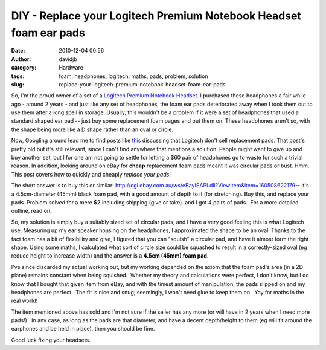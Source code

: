 DIY - Replace your Logitech Premium Notebook Headset foam ear pads
##################################################################
:date: 2010-12-04 00:56
:author: davidjb
:category: Hardware
:tags: foam, headphones, logitech, maths, pads, problem, solution
:slug: replace-your-logitech-premium-notebook-headset-foam-ear-pads

So, I'm the proud owner of a set of a `Logitech Premium Notebook
Headset`_. I purchased these headphones a fair while ago - around 2
years - and just like any set of headphones, the foam ear pads
deteriorated away when I took them out to use them after a long spell in
storage. Usually, this wouldn't be a problem if it were a set of
headphones that used a standard shaped ear pad -- just buy some
replacement foam pages and put them on. These headphones aren't so, with
the shape being more like a D shape rather than an oval or circle.

Now, Googling around lead me to find posts like `this`_ discussing that
Logitech don't sell replacement pads. That post's pretty old but it's
still relevant, since I can't find anywhere that mentions a solution.
People might want to give up and buy another set, but I for one am not
going to settle for letting a $60 pair of headphones go to waste for
such a trivial reason. In addition, looking around on eBay for **cheap**
replacement foam pads meant it was circular pads or bust. Hmm.  This
post covers how to quickly and cheaply *replace your pads*!

The short answer is to buy this or similar:
`http://cgi.ebay.com.au/ws/eBayISAPI.dll?ViewItem&item=160508622179`_--
it's a 4.5cm-diameter (45mm) black foam pad, with a good amount of depth
to it (for stretching). Buy this, and replace your pads. Problem solved
for a mere **$2** including shipping (give or take)..and I got 4 pairs
of pads.  For a more detailed outline, read on.

So, my solution is simply buy a suitably sized set of circular pads, and
I have a very good feeling this is what Logitech use. Measuring up my
ear speaker housing on the headphones, I approximated the shape to be an
oval. Thanks to the fact foam has a bit of flexibility and give, I
figured that you can "squish" a circular pad, and have it almost form
the right shape. Using some maths, I calculated what sort of circle size
could be squashed to result in a correctly-sized oval (eg reduce height
to increase width) and the answer is a **4.5cm (45mm) foam pad**.

I've since discarded my actual working out, but my working depended on
the axiom that the foam pad's area (in a 2D plane) remains constant when
being squished.  Whether my theory and calculations were perfect, I
don't know, but I do know that I bought that given item from eBay, and
with the tiniest amount of manipulation, the pads slipped on and my
headphones are perfect.  The fit is nice and snug; seemingly, I won't
need glue to keep them on.  Yay for maths in the real world!

The item mentioned above has sold and I'm not sure if the seller has any
more (or will have in 2 years when I need more pads!).  In any case, as
long as the pads are that diameter, and have a decent depth/height to
them (eg will fit around the earphones and be held in place), then you
should be fine.

Good luck fixing your headsets.

.. _Logitech Premium Notebook Headset: http://www.logitech.com/en-gb/speakers-audio/headphones/devices/223
.. _this: http://forums.logitech.com/t5/Headphones-Headsets-Microphones/Premium-Notebook-Headset-Foam-Earpad-Replacements/td-p/87499
.. _`http://cgi.ebay.com.au/ws/eBayISAPI.dll?ViewItem&item=160508622179`: http://cgi.ebay.com.au/ws/eBayISAPI.dll?ViewItem&item=160508622179

